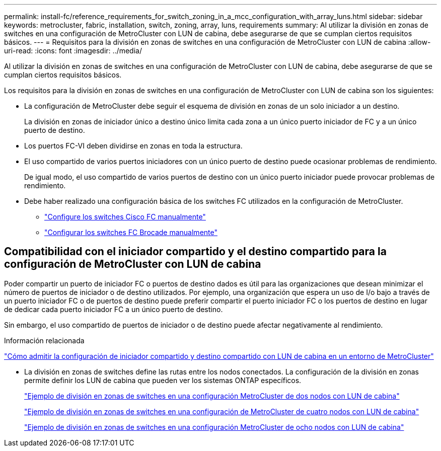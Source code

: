 ---
permalink: install-fc/reference_requirements_for_switch_zoning_in_a_mcc_configuration_with_array_luns.html 
sidebar: sidebar 
keywords: metrocluster, fabric, installation, switch, zoning, array, luns, requirements 
summary: Al utilizar la división en zonas de switches en una configuración de MetroCluster con LUN de cabina, debe asegurarse de que se cumplan ciertos requisitos básicos. 
---
= Requisitos para la división en zonas de switches en una configuración de MetroCluster con LUN de cabina
:allow-uri-read: 
:icons: font
:imagesdir: ../media/


[role="lead"]
Al utilizar la división en zonas de switches en una configuración de MetroCluster con LUN de cabina, debe asegurarse de que se cumplan ciertos requisitos básicos.

Los requisitos para la división en zonas de switches en una configuración de MetroCluster con LUN de cabina son los siguientes:

* La configuración de MetroCluster debe seguir el esquema de división en zonas de un solo iniciador a un destino.
+
La división en zonas de iniciador único a destino único limita cada zona a un único puerto iniciador de FC y a un único puerto de destino.

* Los puertos FC-VI deben dividirse en zonas en toda la estructura.
* El uso compartido de varios puertos iniciadores con un único puerto de destino puede ocasionar problemas de rendimiento.
+
De igual modo, el uso compartido de varios puertos de destino con un único puerto iniciador puede provocar problemas de rendimiento.

* Debe haber realizado una configuración básica de los switches FC utilizados en la configuración de MetroCluster.
+
** link:task_fcsw_cisco_configure_a_cisco_switch_supertask.html["Configure los switches Cisco FC manualmente"]
** link:ask_fcsw_brocade_configure_the_brocade_fc_switches_supertask.html["Configurar los switches FC Brocade manualmente"]






== Compatibilidad con el iniciador compartido y el destino compartido para la configuración de MetroCluster con LUN de cabina

Poder compartir un puerto de iniciador FC o puertos de destino dados es útil para las organizaciones que desean minimizar el número de puertos de iniciador o de destino utilizados. Por ejemplo, una organización que espera un uso de I/o bajo a través de un puerto iniciador FC o de puertos de destino puede preferir compartir el puerto iniciador FC o los puertos de destino en lugar de dedicar cada puerto iniciador FC a un único puerto de destino.

Sin embargo, el uso compartido de puertos de iniciador o de destino puede afectar negativamente al rendimiento.

.Información relacionada
https://kb.netapp.com/Advice_and_Troubleshooting/Data_Protection_and_Security/MetroCluster/How_to_support_Shared_Initiator_and_Shared_Target_configuration_with_Array_LUNs_in_a_MetroCluster_environment["Cómo admitir la configuración de iniciador compartido y destino compartido con LUN de cabina en un entorno de MetroCluster"]

* La división en zonas de switches define las rutas entre los nodos conectados. La configuración de la división en zonas permite definir los LUN de cabina que pueden ver los sistemas ONTAP específicos.
+
link:concept_example_of_switch_zoning_in_a_two_node_mcc_configuration_with_array_luns.html["Ejemplo de división en zonas de switches en una configuración MetroCluster de dos nodos con LUN de cabina"]

+
link:concept_example_of_switch_zoning_in_a_four_node_mcc_configuration_with_array_luns.html["Ejemplo de división en zonas de switches en una configuración de MetroCluster de cuatro nodos con LUN de cabina"]

+
link:concept_example_of_switch_zoning_in_an_eight_node_mcc_configuration_with_array_luns.html["Ejemplo de división en zonas de switches en una configuración MetroCluster de ocho nodos con LUN de cabina"]


